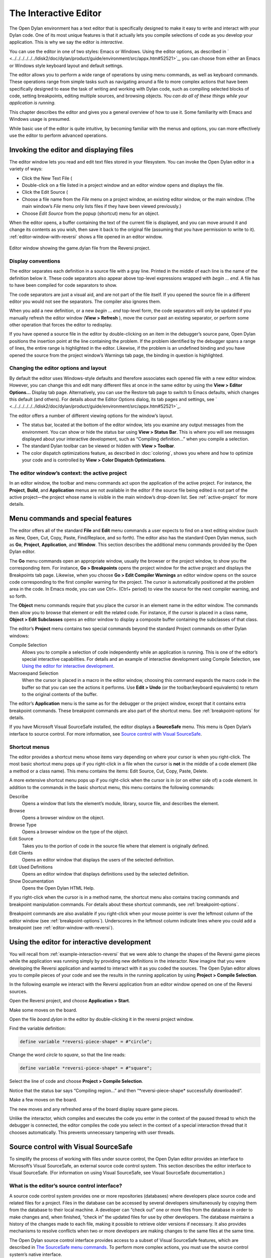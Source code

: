 **********************
The Interactive Editor
**********************

The Open Dylan environment has a text editor that is specifically
designed to make it easy to write and interact with your Dylan code. One
of its most unique features is that it actually lets you compile
selections of code as you develop your application. This is why we say
the editor is *interactive*.

You can use the editor in one of two styles: Emacs or Windows. Using the
editor options, as described in
` <../../../../../../ldisk2/doc/dylan/product/guide/environment/src/appx.htm#52521>`_,
you can choose from either an Emacs or Windows style keyboard layout and
default settings.

The editor allows you to perform a wide range of operations by using
menu commands, as well as keyboard commands. These operations range from
simple tasks such as navigating around a file to more complex actions
that have been specifically designed to ease the task of writing and
working with Dylan code, such as compiling selected blocks of code,
setting breakpoints, editing multiple sources, and browsing objects.
*You can do all of these things while your application is running.*

This chapter describes the editor and gives you a general overview of
how to use it. Some familiarity with Emacs and Windows usage is
presumed.

While basic use of the editor is quite intuitive, by becoming familiar
with the menus and options, you can more effectively use the editor to
perform advanced operations.

Invoking the editor and displaying files
========================================

The editor window lets you read and edit text files stored in your
filesystem. You can invoke the Open Dylan editor in a variety of
ways:

-  Click the New Text File (

-  Double-click on a file listed in a project window and an editor
   window opens and displays the file.
-  Click the Edit Source (

-  Choose a file name from the *File* menu on a project window, an
   existing editor window, or the main window. (The main window’s *File*
   menu only lists files if they have been viewed previously.)
-  Choose *Edit Source* from the popup (shortcut) menu for an object.

When the editor opens, a buffer containing the text of the current file
is displayed, and you can move around it and change its contents as you
wish, then save it back to the original file (assuming that you have
permission to write to it). :ref:`editor-window-with-reversi` shows a
file opened in an editor window.

.. _editor-window-with-reversi:

.. figure:: images/editorgm.png
   :align: center

   Editor window showing the game.dylan file from the Reversi project.

Display conventions
-------------------

The editor separates each definition in a source file with a gray line.
Printed in the middle of each line is the name of the definition below
it. These code separators also appear above top-level expressions
wrapped with *begin* … *end*. A file has to have been compiled for code
separators to show.

The code separators are just a visual aid, and are not part of the file
itself. If you opened the source file in a different editor you would
not see the separators. The compiler also ignores them.

When you add a new definition, or a new *begin* … *end* top-level form,
the code separators will only be updated if you manually refresh the
editor window (**View > Refresh** ), move the cursor past an existing
separator, or perform some other operation that forces the editor to
redisplay.

If you have opened a source file in the editor by double-clicking on an
item in the debugger’s source pane, Open Dylan positions the
insertion point at the line containing the problem. If the problem
identified by the debugger spans a range of lines, the entire range is
highlighted in the editor. Likewise, if the problem is an undefined
binding and you have opened the source from the project window’s
Warnings tab page, the binding in question is highlighted.

Changing the editor options and layout
--------------------------------------

By default the editor uses Windows-style defaults and therefore
associates each opened file with a new editor window. However, you can
change this and edit many different files at once in the same editor by
using the **View > Editor Options…** Display tab page. Alternatively, you
can use the Restore tab page to switch to Emacs defaults, which changes
this default (and others). For details about the Editor Options dialog,
its tab pages and settings, see
` <../../../../../../ldisk2/doc/dylan/product/guide/environment/src/appx.htm#52521>`_.

The editor offers a number of different viewing options for the window’s
layout.

-  The status bar, located at the bottom of the editor window, lets you
   examine any output messages from the environment. You can show or
   hide the status bar using **View > Status Bar**. This is where you
   will see messages displayed about your interactive development, such
   as “Compiling definition…” when you compile a selection.
-  The standard Dylan toolbar can be viewed or hidden with **View >
   Toolbar**.
-  The color dispatch optimizations feature, as described in 
   :doc:`coloring`, shows you where and how to optimize
   your code and is controlled by **View > Color Dispatch Optimizations**.

The editor window’s context: the active project
-----------------------------------------------

In an editor window, the toolbar and menu commands act upon the
application of the active project. For instance, the **Project**,
**Build**, and **Application** menus are not available in the editor
if the source file being edited is not part of the active project—the
project whose name is visible in the main window’s drop-down list. See
:ref:`active-project` for more details.

Menu commands and special features
==================================

The editor offers all of the standard **File** and **Edit** menu commands a
user expects to find on a text editing window (such as New, Open, Cut,
Copy, Paste, Find/Replace, and so forth). The editor also has the
standard Open Dylan menus, such as **Go**, **Project**, **Application**,
and **Window**. This section describes the additional menu commands
provided by the Open Dylan editor.

The **Go** menu commands open an appropriate window, usually the browser
or the project window, to show you the corresponding item. For instance,
**Go > Breakpoints** opens the project window for the active project and
displays the Breakpoints tab page. Likewise, when you choose **Go > Edit
Compiler Warnings** an editor window opens on the source code
corresponding to the first compiler warning for the project. The cursor
is automatically positioned at the problem area in the code. In Emacs
mode, you can use Ctrl+. (Ctrl+ period) to view the source for the next
compiler warning, and so forth.

The **Object** menu commands require that you place the cursor in an
element name in the editor window. The commands then allow you to browse
that element or edit the related code. For instance, if the cursor is
placed in a class name, **Object > Edit Subclasses** opens an editor
window to display a composite buffer containing the subclasses of that
class.

The editor’s **Project** menu contains two special commands beyond the
standard Project commands on other Dylan windows:

Compile Selection
   Allows you to compile a selection of code independently while an
   application is running. This is one of the editor’s special
   interactive capabilities. For details and an example of interactive
   development using Compile Selection, see
   `Using the editor for interactive development`_.

Macroexpand Selection
   When the cursor is placed in a macro in the editor window, choosing
   this command expands the macro code in the buffer so that you can see
   the actions it performs. Use **Edit > Undo** (or the toolbar/keyboard
   equivalents) to return to the original contents of the buffer.

The editor’s **Application** menu is the same as for the debugger or the
project window, except that it contains extra breakpoint commands. These
breakpoint commands are also part of the shortcut menu. See
:ref:`breakpoint-options` for details.

If you have Microsoft Visual SourceSafe installed, the editor displays
a **SourceSafe** menu. This menu is Open Dylan’s interface to source
control. For more information, see `Source control with Visual SourceSafe`_.

Shortcut menus
--------------

The editor provides a shortcut menu whose items vary depending on where
your cursor is when you right-click. The most basic shortcut menu pops
up if you right-click in a file when the cursor is **not** in the middle
of a code element (like a method or a class name). This menu contains
the items: Edit Source, Cut, Copy, Paste, Delete.

A more extensive shortcut menu pops up if you right-click when the
cursor is in (or on either side of) a code element. In addition to the
commands in the basic shortcut menu, this menu contains the following
commands:

Describe
   Opens a window that lists the element’s module, library,
   source file, and describes the element.

Browse
   Opens a browser window on the object.

Browse Type
   Opens a browser window on the type of the object.

Edit Source
   Takes you to the portion of code in the source file where
   that element is originally defined.

Edit Clients
   Opens an editor window that displays the users of the
   selected definition.

Edit Used Definitions
   Opens an editor window that displays definitions used by the
   selected definition.

Show Documentation
    Opens the Open Dylan HTML Help.

If you right-click when the cursor is in a method name, the shortcut
menu also contains tracing commands and breakpoint manipulation
commands. For details about these shortcut commands, see
:ref:`breakpoint-options`.

Breakpoint commands are also available if you right-click when your
mouse pointer is over the leftmost column of the editor window (see
:ref:`breakpoint-options`). Underscores in the leftmost
column indicate lines where you could add a breakpoint (see
:ref:`editor-window-with-reversi`).

.. index:: Compile Selection editor command

Using the editor for interactive development
============================================

You will recall from :ref:`example-interaction-reversi` that we were
able to change the shapes of the Reversi game pieces while the
application was running simply by providing new definitions in the
interactor. Now imagine that you were developing the Reversi application
and wanted to interact with it as you coded the sources. The Open Dylan
editor allows you to compile pieces of your code and see the results in
the running application by using **Project > Compile Selection**.

In the following example we interact with the Reversi application from
an editor window opened on one of the Reversi sources.

Open the Reversi project, and choose **Application > Start**.

Make some moves on the board.

Open the file *board.dylan* in the editor by double-clicking it in the
reversi project window.

Find the variable definition:

.. code-block:: dylan

    define variable *reversi-piece-shape* = #"circle";

Change the word *circle* to *square*, so that the line reads:

.. code-block:: dylan

    define variable *reversi-piece-shape* = #"square";

Select the line of code and choose **Project > Compile Selection**.

Notice that the status bar says “Compiling region…” and then
“\*reversi-piece-shape\* successfully downloaded“.

Make a few moves on the board.

The new moves and any refreshed area of the board display square game
pieces.

Unlike the interactor, which compiles and executes the code you enter in
the context of the paused thread to which the debugger is connected, the
editor compiles the code you select in the context of a special
interaction thread that it chooses automatically. This prevents
unnecessary tampering with user threads.

Source control with Visual SourceSafe
=====================================

To simplify the process of working with files under source control, the
Open Dylan editor provides an interface to Microsoft’s Visual
SourceSafe, an external source code control system. This section
describes the editor interface to Visual SourceSafe. (For information on
using Visual SourceSafe, see Visual SourceSafe documentation.)

What is the editor’s source control interface?
----------------------------------------------

A source code control system provides one or more repositories
(databases) where developers place source code and related files for a
project. Files in the database can be accessed by several developers
simultaneously by copying them from the database to their local machine.
A developer can “check out” one or more files from the database in order
to make changes and, when finished, “check in” the updated files for use
by other developers. The database maintains a history of the changes
made to each file, making it possible to retrieve older versions if
necessary. It also provides mechanisms to resolve conflicts when two or
more developers are making changes to the same files at the same time.

The Open Dylan source control interface provides access to a subset
of Visual SourceSafe features, which are described in
`The SourceSafe menu commands`_. To perform more complex actions, you must use
the source control system’s native interface.

Open Dylan detects a Visual SourceSafe installation on a machine
and automatically makes its interface to source control available by
creating an additional **SourceSafe** menu on editor windows (see
:ref:`sourcesafe-menu`). Therefore, you must have Visual SourceSafe
installed in order to see the **SourceSafe** menu.

.. _sourcesafe-menu:

.. figure:: images/menu.png
   :align: center

   The SourceSafe menu on a Open Dylan editor window.

The SourceSafe menu commands
----------------------------

The **SourceSafe** menu provides the following commands:

Get Latest Version…
   Copies the latest version of a file in the database onto the
   developer’s machine.

Check Out…
   Copies the latest version of a file in the database onto
   the developer’s machine. In addition, the database is updated to note
   that the file is being edited by the developer.

Check In…
   Copies a file from the developer’s machine back into the
   database, creating a new version of the file, and notes that the file
   is no longer being edited by the developer.

Undo Check Out…
   Notes in the database that a file is no longer being edited by the
   developer and does not change the latest version of the file. In
   addition, the latest version of the file is copied from the database
   onto the developer’s machine; any changes the developer may have made
   to the local copy of the file are abandoned.

Merge with Source Control…
   Merges the changes made by the developer to the local copy of a file
   with the latest version of the file in the database and replaces the
   local copy of the file with the merged edition; the file remains
   checked out by the developer.

Add to Source Control…
   Creates the first version of a file in the source control database
   using the copy on the developer’s machine as the initial content.

Remove from Source Control…
   Removes a file and its history from the database.

Show History…
   Displays the list of changes made to a file as recorded
   in the database.

Show Differences…
   Compares the latest version of a file in the database against a copy
   on the developer’s machine and displays the differences, if any. This
   command can be used to check to see if others may have made changes
   to a file that should be merged into the developer’s copy before it
   is checked into the database.

Using the editor’s source control interface
-------------------------------------------

The first time you choose one of the **SourceSafe** menu items, the editor
prompts you for the name of the SourceSafe database, as shown in
:ref:`select-database-dialog`.

.. _select-database-dialog:

.. figure:: images/login.png
   :align: center

   The Select Database dialog.

Your site’s Visual SourceSafe administrator supplies the name of your
SourceSafe database. (The Open Dylan interface offers the name of
the last database used in the Visual SourceSafe explorer as the
default.)

The editor then requests the identity of the file (or files) to be
manipulated by a source control operation, as shown in
:ref:`select-project-file-dialog`.

.. _select-project-file-dialog:

.. figure:: images/checkout.png
   :align: center

   The Select Project and File dialog.

SourceSafe organizes its database into a hierarchical collection of
projects. Each project can hold both files and projects (in other words,
subprojects). The project named *$/* refers to the root of the
SourceSafe database. In :ref:`select-project-file-dialog` the developer
has selected a project three levels below the root.

When using Visual SourceSafe, you may omit the file name in all
operations (except for **SourceSafe > Add to Source Control…** and **Remove
from Source Control…** ) to cause the operation to be performed on all
files in the project. For instance, to check out all the files in a
project, leave the File field empty in the Select Project and File
dialog.

The Reason field is provided mainly as a convenience. Not all operations
prompt you for a Reason; in such cases the dialog only asks for the
project and file names. When a Reason is requested, it is optional and
may be left blank.

